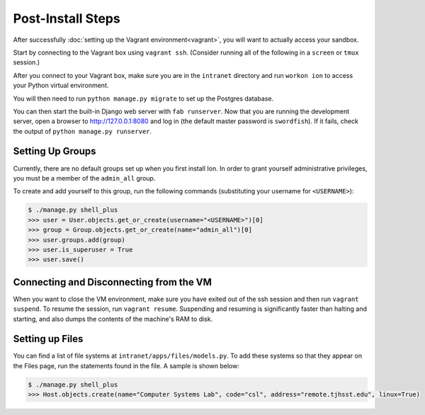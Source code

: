 ******************
Post-Install Steps
******************


After successfully :doc:`setting up the Vagrant environment<vagrant>`, you will want to actually access your sandbox.

Start by connecting to the Vagrant box using ``vagrant ssh``. (Consider running all of the following in a ``screen`` or ``tmux`` session.)

After you connect to your Vagrant box, make sure you are in the ``intranet`` directory and run ``workon ion`` to access your Python virtual environment.

You will then need to run ``python manage.py migrate`` to set up the Postgres database.

You can then start the built-in Django web server with ``fab runserver``. Now that you are running the development server, open a browser to http://127.0.0.1:8080 and log in (the default master password is ``swordfish``). If it fails, check the output of ``python manage.py runserver``.

Setting Up Groups
=================

Currently, there are no default groups set up when you first install Ion. In order to grant yourself administrative privileges, you must be a member of the ``admin_all`` group.

To create and add yourself to this group, run the following commands (substituting your username for ``<USERNAME>``):

.. code-block:: bash

    $ ./manage.py shell_plus
    >>> user = User.objects.get_or_create(username="<USERNAME>")[0]
    >>> group = Group.objects.get_or_create(name="admin_all")[0]
    >>> user.groups.add(group)
    >>> user.is_superuser = True
    >>> user.save()


Connecting and Disconnecting from the VM
========================================

When you want to close the VM environment, make sure you have exited out of the ssh session and then run ``vagrant suspend``. To resume the session, run ``vagrant resume``. Suspending and resuming is significantly faster than halting and starting, and also dumps the contents of the machine's RAM to disk.

Setting up Files
================

You can find a list of file systems at ``intranet/apps/files/models.py``. To add these systems so that they appear on the Files page, run the statements found in the file. A sample is shown below:

.. code-block:: bash

    $ ./manage.py shell_plus
    >>> Host.objects.create(name="Computer Systems Lab", code="csl", address="remote.tjhsst.edu", linux=True)
